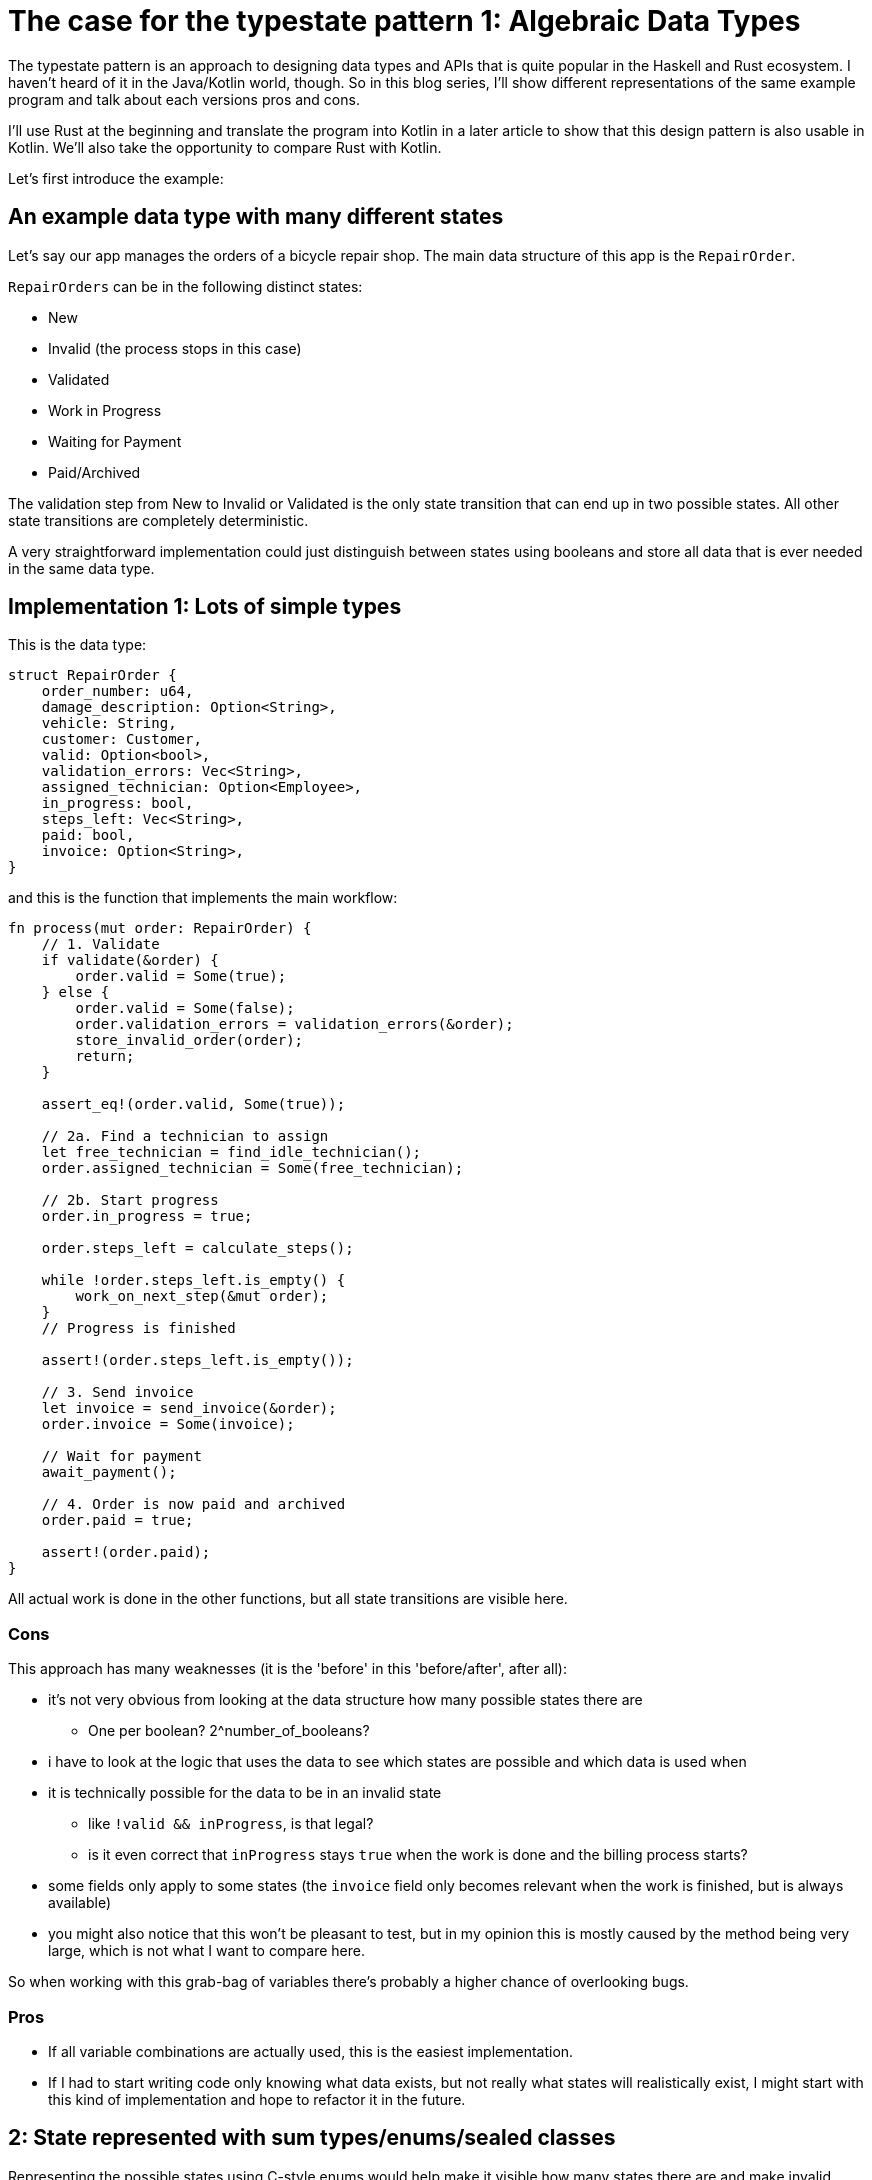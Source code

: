 # The case for the typestate pattern 1: Algebraic Data Types
:source-highlighter: highlightjs
:highlightjs-languages: rust


The typestate pattern is an approach to designing data types and APIs that is quite popular in the Haskell and Rust ecosystem.
I haven't heard of it in the Java/Kotlin world, though.
So in this blog series, I'll show different representations of the same example program and talk about each versions pros and cons.

I'll use Rust at the beginning and translate the program into Kotlin in a later article to show that this design pattern is also usable in Kotlin.
We'll also take the opportunity to compare Rust with Kotlin.

Let's first introduce the example:

## An example data type with many different states

Let's say our app manages the orders of a bicycle repair shop.
The main data structure of this app is the `RepairOrder`.

`RepairOrders` can be in the following distinct states:

* New
* Invalid (the process stops in this case)
* Validated
* Work in Progress
* Waiting for Payment
* Paid/Archived

The validation step from New to Invalid or Validated is the only state transition that can end up in two possible states.
All other state transitions are completely deterministic.

A very straightforward implementation could just distinguish between states using booleans and store all data that is ever needed in the same data type.

## Implementation 1: Lots of simple types

This is the data type:

```rust
struct RepairOrder {
    order_number: u64,
    damage_description: Option<String>,
    vehicle: String,
    customer: Customer,
    valid: Option<bool>,
    validation_errors: Vec<String>,
    assigned_technician: Option<Employee>,
    in_progress: bool,
    steps_left: Vec<String>,
    paid: bool,
    invoice: Option<String>,
}
```

and this is the function that implements the main workflow:

```rust
fn process(mut order: RepairOrder) {
    // 1. Validate
    if validate(&order) {
        order.valid = Some(true);
    } else {
        order.valid = Some(false);
        order.validation_errors = validation_errors(&order);
        store_invalid_order(order);
        return;
    }

    assert_eq!(order.valid, Some(true));

    // 2a. Find a technician to assign
    let free_technician = find_idle_technician();
    order.assigned_technician = Some(free_technician);

    // 2b. Start progress
    order.in_progress = true;

    order.steps_left = calculate_steps();

    while !order.steps_left.is_empty() {
        work_on_next_step(&mut order);
    }
    // Progress is finished

    assert!(order.steps_left.is_empty());

    // 3. Send invoice
    let invoice = send_invoice(&order);
    order.invoice = Some(invoice);

    // Wait for payment
    await_payment();
    
    // 4. Order is now paid and archived
    order.paid = true;

    assert!(order.paid);
}
```

All actual work is done in the other functions, but all state transitions are visible here.

### Cons

This approach has many weaknesses (it is the 'before' in this 'before/after', after all):

* it's not very obvious from looking at the data structure how many possible states there are
** One per boolean? 2^number_of_booleans?
* i have to look at the logic that uses the data to see which states are possible and which data is used when
* it is technically possible for the data to be in an invalid state
** like `!valid && inProgress`, is that legal?
** is it even correct that `inProgress` stays `true` when the work is done and the billing process starts?
* some fields only apply to some states (the `invoice` field only becomes relevant when the work is finished, but is always available)
* you might also notice that this won't be pleasant to test, but in my opinion this is mostly caused by the method being very large, which is not what I want to compare here.

So when working with this grab-bag of variables there's probably a higher chance of overlooking bugs.

### Pros

* If all variable combinations are actually used, this is the easiest implementation.
* If I had to start writing code only knowing what data exists, but not really what states will realistically exist, I might start with this kind of implementation and hope to refactor it in the future.

== 2: State represented with sum types/enums/sealed classes

Representing the possible states using C-style enums would help make it visible how many states there are and make invalid boolean combinations impossible:

```rust
pub struct RepairOrder {
    pub order_number: u64,
    pub damage_description: Option<String>,
    pub vehicle: String,
    pub customer: Customer,
    pub state: OrderState
    pub validation_errors: Vec<String>,
    pub assigned_technician: Option<Employee>,
    pub steps_left: Vec<String>,
    pub invoice: Option<String>,
}
pub enum OrderState {
    New, Valid, Invalid, InProgress, WorkDone, WaitingForPayment, Paid
}
```

But we would like to also solve the issue that several fields are only relevant in some states.
To do this, we can move those fields from `RepairOrder` into the relevant states using ~algebraic data types~ (using enums in Rust or sealed classes in Kotlin).

```rust
pub struct RepairOrder {
    pub order_number: u64,
    pub damage_description: Option<String>,
    pub vehicle: String,
    pub customer: Customer,
    pub state: OrderState
}
pub enum OrderState {
    New,
    Valid,
    Invalid { validation_errors: Vec<String> },
    InProgress {
        assigned_technician: Employee,
        steps_left: Vec<String>
    },
    WorkDone,
    WaitingForPayment { invoice: String },
    Paid { invoice: String }
}
```

Ah, looks cleaner already.

=== Functions

The function implementations change a little.
We're gonna avoid a big procedural block this time and move each step into a method.
We're also only going to look at two functions, the entire example code is linked https://github.com/TimoFreiberg/typestate-post/blob/master/typestate-rust/src/repair_order/state_enum.rs[here].

==== Validate Function

```rust
impl RepairOrder {
    //...
    fn validate(&mut self) {
        self.state = if self.is_valid() {
            State::Valid
        } else {
            let validation_errors = get_validation_errors();
            State::Invalid { validation_errors }
        };
    }
    //...
}
```

This one only gets more descriptive compared to the initial version, which is helped by the fact that it doesn't validate the initial state.

==== Work Function

```rust
    //...
    fn work(&mut self) {
        while self.has_steps_left() {
            self.work_on_next_step()
        }
    }
    fn has_steps_left(&self) -> bool {
        let steps_left = match &self.state {
            State::InProgress { steps_left, .. } => steps_left,
            other => panic!("Expected InProgress, but was {:?}", other),
        };
        !steps_left.is_empty()
    }
    //...
```

Here, the current state actually has to be `InProgress` for the function to work, and handling that is a bit more complex.

==== Pros

* It's immediately visible how many states there are.
* Only one state can be active at once
* States don't have access to data of other states.
* We can now make fields like `assigned_technician` mandatory, which wasn't possible in the previous approach!

==== Con

* Accessing the expected state is a bit cumbersome, requiring a `match` every time which needs to either return an error or panic if the wrong state was used.

If this con seems like a drawback of adding type explicitness, let me make the case for going even further:

== The case for going even further: The typestate pattern

I chose a very linear state machine here, where the human reader can see what the expected state at each line of the program will be.
Any effort required to verify that the `state` field actually contains the expected state can feel like annoying overhead that the type checker is forcing upon the human.

But much of this overhead came from the power to always change the `state` at any time - which wasn't even needed!

The design would be just as correct (and even more specific), if each state had its completely different type!
In that case, `validate` would receive a `NewRepairOrder` and return a `Result<ValidRepairOrder, InvalidRepairOrder>`.
Similarly, `work` would be a mutating method on `InProgressRepairOrder`.

In fact, the typestate pattern is a similar approach to having completely separate types for each state.
Stay tuned for part 2.

'''

The example code is available https://github.com/TimoFreiberg/typestate-post/blob/master/typestate-rust/src/repair_order/state_enum.rs[here].
